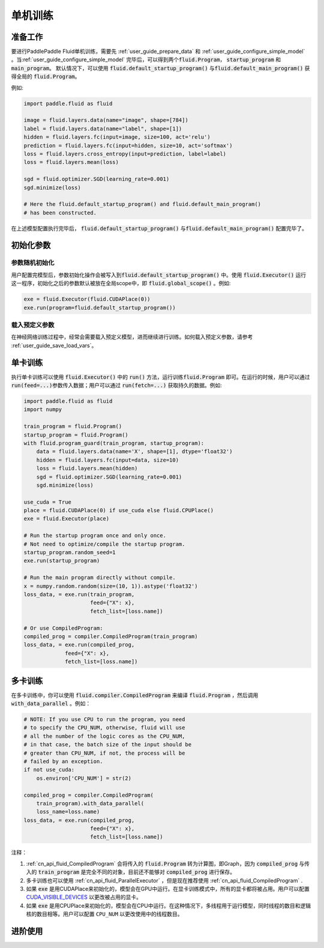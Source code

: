 ########
单机训练
########

准备工作
########

要进行PaddlePaddle Fluid单机训练，需要先 :ref:`user_guide_prepare_data` 和
:ref:`user_guide_configure_simple_model` 。当\
:ref:`user_guide_configure_simple_model` 完毕后，可以得到两个\
:code:`fluid.Program`， :code:`startup_program` 和 :code:`main_program`。
默认情况下，可以使用 :code:`fluid.default_startup_program()` 与\ :code:`fluid.default_main_program()` 获得全局的 :code:`fluid.Program`。

例如:

.. code-block:: python

   import paddle.fluid as fluid

   image = fluid.layers.data(name="image", shape=[784])
   label = fluid.layers.data(name="label", shape=[1])
   hidden = fluid.layers.fc(input=image, size=100, act='relu')
   prediction = fluid.layers.fc(input=hidden, size=10, act='softmax')
   loss = fluid.layers.cross_entropy(input=prediction, label=label)
   loss = fluid.layers.mean(loss)

   sgd = fluid.optimizer.SGD(learning_rate=0.001)
   sgd.minimize(loss)

   # Here the fluid.default_startup_program() and fluid.default_main_program()
   # has been constructed.

在上述模型配置执行完毕后， :code:`fluid.default_startup_program()` 与\
:code:`fluid.default_main_program()` 配置完毕了。

初始化参数
##########

参数随机初始化
==============

用户配置完模型后，参数初始化操作会被写入到\
:code:`fluid.default_startup_program()` 中。使用 :code:`fluid.Executor()` 运行
这一程序，初始化之后的参数默认被放在全局scope中，即 :code:`fluid.global_scope()` 。例如:

.. code-block:: python

   exe = fluid.Executor(fluid.CUDAPlace(0))
   exe.run(program=fluid.default_startup_program())

载入预定义参数
==============

在神经网络训练过程中，经常会需要载入预定义模型，进而继续进行训练。\
如何载入预定义参数，请参考 :ref:`user_guide_save_load_vars`。


单卡训练
########

执行单卡训练可以使用 :code:`fluid.Executor()` 中的 :code:`run()` 方法，运行训练\
:code:`fluid.Program` 即可。在运行的时候，用户可以通过 :code:`run(feed=...)`\
参数传入数据；用户可以通过 :code:`run(fetch=...)` 获取持久的数据。例如:\

.. code-block:: python

    import paddle.fluid as fluid
    import numpy

    train_program = fluid.Program()
    startup_program = fluid.Program()
    with fluid.program_guard(train_program, startup_program):
        data = fluid.layers.data(name='X', shape=[1], dtype='float32')
        hidden = fluid.layers.fc(input=data, size=10)
        loss = fluid.layers.mean(hidden)
        sgd = fluid.optimizer.SGD(learning_rate=0.001)
        sgd.minimize(loss)

    use_cuda = True
    place = fluid.CUDAPlace(0) if use_cuda else fluid.CPUPlace()
    exe = fluid.Executor(place)

    # Run the startup program once and only once.
    # Not need to optimize/compile the startup program.
    startup_program.random_seed=1
    exe.run(startup_program)

    # Run the main program directly without compile.
    x = numpy.random.random(size=(10, 1)).astype('float32')
    loss_data, = exe.run(train_program,
                         feed={"X": x},
                         fetch_list=[loss.name])

    # Or use CompiledProgram:
    compiled_prog = compiler.CompiledProgram(train_program)
    loss_data, = exe.run(compiled_prog,
                 feed={"X": x},
                 fetch_list=[loss.name])

多卡训练
#######################
在多卡训练中，你可以使用 :code:`fluid.compiler.CompiledProgram` 来编译 :code:`fluid.Program` ，然后调用 :code:`with_data_parallel` 。例如：

.. code-block:: python

    # NOTE: If you use CPU to run the program, you need
    # to specify the CPU_NUM, otherwise, fluid will use
    # all the number of the logic cores as the CPU_NUM,
    # in that case, the batch size of the input should be
    # greater than CPU_NUM, if not, the process will be
    # failed by an exception.
    if not use_cuda:
        os.environ['CPU_NUM'] = str(2)

    compiled_prog = compiler.CompiledProgram(
        train_program).with_data_parallel(
        loss_name=loss.name)
    loss_data, = exe.run(compiled_prog,
                         feed={"X": x},
                         fetch_list=[loss.name])

注释：

1. :ref:`cn_api_fluid_CompiledProgram` 会将传入的 :code:`fluid.Program` 转为计算图，即Graph，因为 :code:`compiled_prog` 与传入的 :code:`train_program` 是完全不同的对象，目前还不能够对 :code:`compiled_prog` 进行保存。
2. 多卡训练也可以使用 :ref:`cn_api_fluid_ParallelExecutor` ，但是现在推荐使用 :ref:`cn_api_fluid_CompiledProgram` .
3. 如果 :code:`exe` 是用CUDAPlace来初始化的，模型会在GPU中运行。在显卡训练模式中，所有的显卡都将被占用。用户可以配置 `CUDA_VISIBLE_DEVICES <http://www.acceleware.com/blog/cudavisibledevices-masking-gpus>`_ 以更改被占用的显卡。
4. 如果 :code:`exe` 是用CPUPlace来初始化的，模型会在CPU中运行。在这种情况下，多线程用于运行模型，同时线程的数目和逻辑核的数目相等。用户可以配置 ``CPU_NUM`` 以更改使用中的线程数目。

进阶使用
###############

